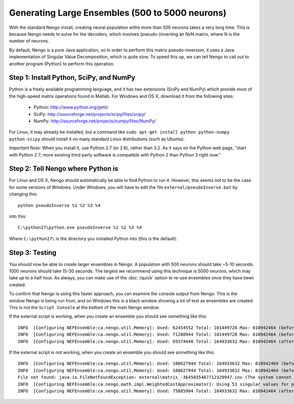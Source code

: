 Generating Large Ensembles (500 to 5000 neurons)
=================================================

With the standard Nengo install, creating neural population withs more than 500 neurons
takes a very long time.  This is because Nengo needs to solve for the decoders, which involves
(pseudo-)inverting an NxN matrix, where N is the number of neurons.

By default, Nengo is a pure Java application, so in order to perform this matrix pseudo-inversion,
it uses a Java implementation of Singular Value Decomposition, which is quite slow.  To speed
this up, we can tell Nengo to call out to another program (Python) to perform this operation.

Step 1: Install Python, SciPy, and NumPy
-----------------------------------------

Python is a freely available programming language, and it has two extensions (SciPy and NumPy)
which provide most of the high-speed matrix operations found in Matlab.  For Windows and OS X,
download it from the following sites:

 - Python: http://www.python.org/getit/ 
 - SciPy: http://sourceforge.net/projects/scipy/files/scipy/ 
 - NumPy: http://sourceforge.net/projects/numpy/files/NumPy/
 
For Linux, it may already be installed, but a command 
like ``sudo apt-get install python python-numpy python-scipy`` should install it on many standard
Linux distributions (such as Ubuntu).

*Important Note:* When you install it, use Python 2.7 (or 2.6), rather than 3.2.  As it says on the
Python web page, "start with Python 2.7; more existing third party software is compatible with Python 2 than Python 3 right now."

Step 2: Tell Nengo where Python is
-----------------------------------

For Linux and OS X, Nengo should automatically be able to find Python to run it.  However,
this seems not to be the case for some versions of Windows.  Under Windows, you will have to
edit the file ``external/pseudoInverse.bat`` by changing this::

    python pseudoInverse %1 %2 %3 %4

into this::

    C:\python27\python.exe pseudoInverse %1 %2 %3 %4

Where ``C:\python27\`` is the directory you installed Python into (this is the default).


Step 3: Testing 
------------------

You should now be able to create larger ensembles in Nengo.  A population with 500 neurons
should take ~5-10 seconds.  1000 neurons should take 15-30 seconds.  The largest we recommend
using this technique is 5000 neurons, which may take up to a half hour.  As always, you can
make use of the :doc:`/quick` option to re-use ensembles once they have been created.

To confirm that Nengo is using this faster approach, you can examine the console output from Nengo.  This is the window Nengo is being run from, and on Windows this is a black window showing a lot of text as ensembles are created.  This is not the ``Script Console`` at the
bottom of the main Nengo window.

If the external script is working, when you create an ensemble you should see something like this::

    INFO  [Configuring NEFEnsemble:ca.nengo.util.Memory]: Used: 62454552 Total: 101449728 Max: 810942464 (before gamma)
    INFO  [Configuring NEFEnsemble:ca.nengo.util.Memory]: Used: 71208944 Total: 101449728 Max: 810942464 (before inverse)
    INFO  [Configuring NEFEnsemble:ca.nengo.util.Memory]: Used: 69374440 Total: 164933632 Max: 810942464 (after inverse)

If the external script is not working, when you create an ensemble you should see something like this::

    INFO  [Configuring NEFEnsemble:ca.nengo.util.Memory]: Used: 108627944 Total: 164933632 Max: 810942464 (before gamma)
    INFO  [Configuring NEFEnsemble:ca.nengo.util.Memory]: Used: 108627944 Total: 164933632 Max: 810942464 (before inverse)
    File not found: java.io.FileNotFoundException: external\matrix_-3645035487712329947.inv (The system cannot find the file specified)
    INFO  [Configuring NEFEnsemble:ca.nengo.math.impl.WeightedCostApproximator]: Using 53 singular values for pseudo-inverse
    INFO  [Configuring NEFEnsemble:ca.nengo.util.Memory]: Used: 75885904 Total: 164933632 Max: 810942464 (after inverse)


